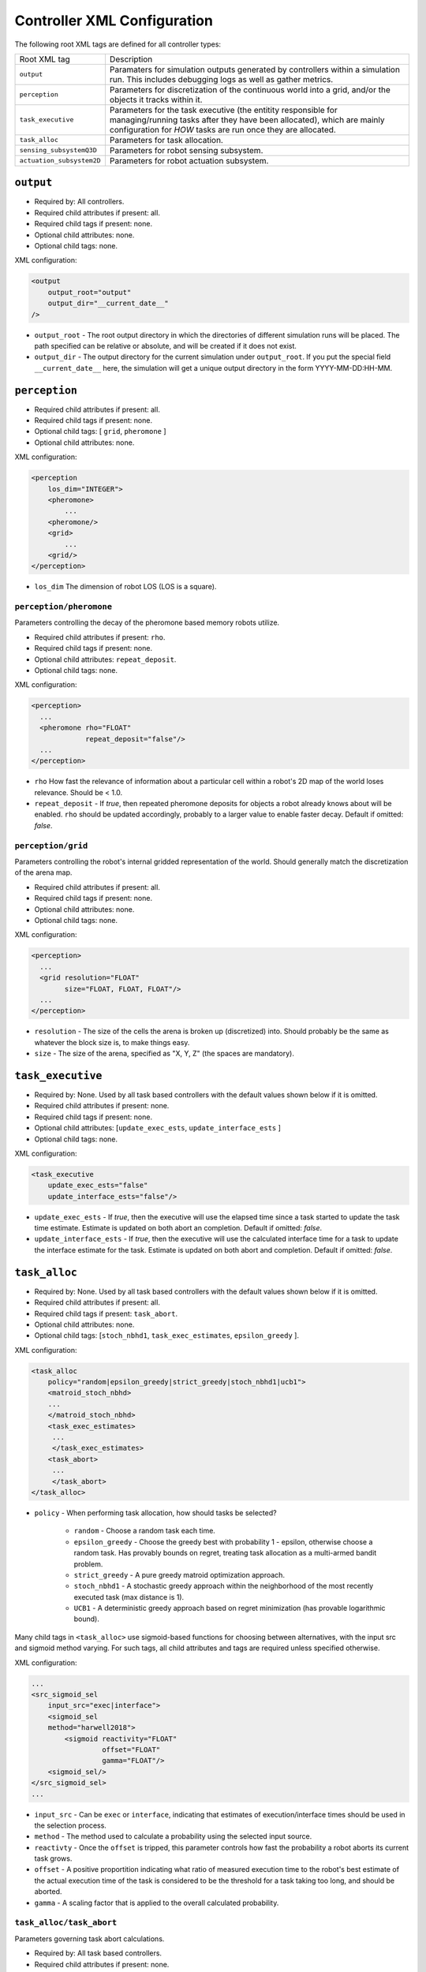 Controller XML Configuration
============================

The following root XML tags are defined for all controller types:

+---------------------------+----------------------------------------------------------------+
| Root XML tag              | Description                                                    |
+---------------------------+----------------------------------------------------------------+
| ``output``                | Paramaters for simulation outputs generated by controllers     |
|                           | within a simulation run. This includes debugging logs as well  |
|                           | as gather metrics.                                             |
|                           |                                                                |
+---------------------------+----------------------------------------------------------------+
| ``perception``            | Parameters for discretization of the continuous world into a   |
|                           | grid, and/or the objects it tracks within it.                  |
|                           |                                                                |
+---------------------------+----------------------------------------------------------------+
| ``task_executive``        | Parameters for the task executive (the entitity responsible for|
|                           | managing/running tasks after they have been allocated), which  |
|                           | are mainly configuration for *HOW* tasks are run once they are |
|                           | allocated.                                                     |
+---------------------------+----------------------------------------------------------------+
| ``task_alloc``            | Parameters for task allocation.                                |
|                           |                                                                |
+---------------------------+----------------------------------------------------------------+
| ``sensing_subsystemQ3D``  | Parameters for robot sensing subsystem.                        |
|                           |                                                                |
+---------------------------+----------------------------------------------------------------+
| ``actuation_subsystem2D`` | Parameters for robot actuation subsystem.                      |
+---------------------------+----------------------------------------------------------------+

``output``
----------

- Required by: All controllers.
- Required child attributes if present: all.
- Required child tags if present: none.
- Optional child attributes: none.
- Optional child tags: none.

XML configuration:

.. code-block:: XML

   <output
       output_root="output"
       output_dir="__current_date__"
   />

- ``output_root`` - The root output directory in which the directories of
  different simulation runs will be placed. The path specified can be relative
  or absolute, and will be created if it does not exist.

- ``output_dir`` - The output directory for the current simulation under
  ``output_root``. If you put the special field ``__current_date__`` here, the
  simulation will get a unique output directory in the form YYYY-MM-DD:HH-MM.

``perception``
--------------

- Required child attributes if present: all.
- Required child tags if present: none.
- Optional child tags: [ ``grid``, ``pheromone`` ]
- Optional child attributes: none.

XML configuration:

.. code-block:: XML

   <perception
       los_dim="INTEGER">
       <pheromone>
           ...
       <pheromone/>
       <grid>
           ...
       <grid/>
   </perception>

- ``los_dim`` The dimension of robot LOS (LOS is a square).

``perception/pheromone``
^^^^^^^^^^^^^^^^^^^^^^^^

Parameters controlling the decay of the pheromone based memory robots utilize.

- Required child attributes if present: ``rho``.
- Required child tags if present: none.
- Optional child attributes: ``repeat_deposit``.
- Optional child tags: none.

XML configuration:

.. code-block:: XML

   <perception>
     ...
     <pheromone rho="FLOAT"
                repeat_deposit="false"/>
     ...
   </perception>

- ``rho`` How fast the relevance of information about a particular cell within a
  robot's 2D map of the world loses relevance. Should be < 1.0.

- ``repeat_deposit`` - If `true`, then repeated pheromone deposits for objects a
  robot already knows about will be enabled. ``rho`` should be updated
  accordingly, probably to a larger value to enable faster decay. Default if
  omitted: `false`.


``perception/grid``
^^^^^^^^^^^^^^^^^^^

Parameters controlling the robot's internal gridded representation of the
world. Should generally match the discretization of the arena map.

- Required child attributes if present: all.
- Required child tags if present: none.
- Optional child attributes: none.
- Optional child tags: none.

XML configuration:

.. code-block:: XML

   <perception>
     ...
     <grid resolution="FLOAT"
           size="FLOAT, FLOAT, FLOAT"/>
     ...
   </perception>

- ``resolution`` - The size of the cells the arena is broken up (discretized)
  into. Should probably be the same as whatever the block size is, to make
  things easy.

- ``size`` - The size of the arena, specified as "X, Y, Z" (the spaces are
  mandatory).

``task_executive``
------------------

- Required by: None. Used by all task based controllers with the default values
  shown below if it is omitted.
- Required child attributes if present: none.
- Required child tags if present: none.
- Optional child attributes: [``update_exec_ests``, ``update_interface_ests`` ]
- Optional child tags: none.

XML configuration:

.. code-block:: XML

   <task_executive
       update_exec_ests="false"
       update_interface_ests="false"/>

- ``update_exec_ests`` - If `true`, then the executive will use the elapsed
  time since a task started to update the task time estimate. Estimate is
  updated on both abort an completion. Default if omitted: `false`.

- ``update_interface_ests`` - If `true`, then the executive will use the
  calculated interface time for a task to update the interface estimate for the
  task. Estimate is updated on both abort and completion. Default if omitted: `false`.

``task_alloc``
--------------

- Required by: None. Used by all task based controllers with the default values
  shown below if it is omitted.
- Required child attributes if present: all.
- Required child tags if present: ``task_abort``.
- Optional child attributes: none.
- Optional child tags: [``stoch_nbhd1``, ``task_exec_estimates``,
  ``epsilon_greedy`` ].

XML configuration:

.. code-block:: XML

   <task_alloc
       policy="random|epsilon_greedy|strict_greedy|stoch_nbhd1|ucb1">
       <matroid_stoch_nbhd>
       ...
       </matroid_stoch_nbhd>
       <task_exec_estimates>
   	...
   	</task_exec_estimates>
       <task_abort>
   	...
   	</task_abort>
   </task_alloc>

- ``policy`` - When performing task allocation, how should tasks be
  selected?

    - ``random`` - Choose a random task each time.

    - ``epsilon_greedy`` - Choose the greedy best with probability 1 - epsilon,
      otherwise choose a random task. Has provably bounds on regret, treating
      task allocation as a multi-armed bandit problem.

    - ``strict_greedy`` - A pure greedy matroid optimization approach.

    - ``stoch_nbhd1`` - A stochastic greedy approach within the
      neighborhood of the most recently executed task (max distance is 1).

    - ``UCB1`` - A deterministic greedy approach based on regret minimization
      (has provable logarithmic bound).

Many child tags in ``<task_alloc>`` use sigmoid-based functions for choosing
between alternatives, with the input src and sigmoid method varying. For such
tags, all child attributes and tags are required unless specified otherwise.

XML configuration:

.. code-block:: XML

   ...
   <src_sigmoid_sel
       input_src="exec|interface">
       <sigmoid_sel
       method="harwell2018">
           <sigmoid reactivity="FLOAT"
                    offset="FLOAT"
                    gamma="FLOAT"/>
       <sigmoid_sel/>
   </src_sigmoid_sel>
   ...

- ``input_src`` - Can be ``exec`` or ``interface``, indicating that estimates of
  execution/interface times should be used in the selection process.

- ``method`` - The method used to calculate a probability using the selected
  input source.

- ``reactivty`` - Once the ``offset`` is tripped, this parameter controls how
  fast the probability a robot aborts its current task grows.

- ``offset`` - A positive proportition indicating what ratio of measured
  execution time to the robot's best estimate of the actual execution time of
  the task is considered to be the threshold for a task taking too long, and
  should be aborted.

- ``gamma`` - A scaling factor that is applied to the overall calculated
  probability.

``task_alloc/task_abort``
^^^^^^^^^^^^^^^^^^^^^^^^^

Parameters governing task abort calculations.

- Required by: All task based controllers.
- Required child attributes if present: none.
- Required child tags if present: ``src_sigmoid_sel``.
- Optional child attributes: none.
- Optional child tags: none.

``method=harwell2018`` is required.

XML configuration:

.. code-block:: XML

   <task_alloc>
       ...
       <task_abort>
           <src_sigmoid_sel
               input_src="exec|interface">
               <sigmoid_sel
                   method="harwell2018">
                   <sigmoid reactivity="FLOAT"
                            offset="FLOAT"
                            gamma="FLOAT"/>
               <sigmoid_sel/>
           </src_sigmoid_sel>
       </task_abort>
       ...
   </task_alloc>

``task_alloc/task_exec_estimates``
^^^^^^^^^^^^^^^^^^^^^^^^^^^^^^^^^^

Parameters governing how/if task execution cost estimates (time costs) will be
seeded and updated.

- Required by: None.
- Required child attributes if present: None.
- Required child tags if present: ``ema`` (only if ``seed_enabled`` is `true`).
- Optional child attributes: all. Only the task names used by the loaded task
  decomposition graph are required; others are ignored.
- Optional child tags: none.

XML configuration:

.. code-block:: XML

    <task_alloc>
        ...
        <task_exec_estimates
            seed_enabled="false"
            task_name="2000:4000">
                <ema alpha="FLOAT"/>
        </task_exec_estimates>
        ...
    </task_alloc>

- ``seed_enabled`` - If `true`, then all estimates of task execution times are
  initialized randomly within the specified ranges, rather than with zero, in
  order to avoid any possibly weird behavior on system
  startup. Default if omitted: `false`.

- ``<task name>`` - Takes a pair like so: ``100:200`` specifying the range of
  the uniform random distribution over which a robots' initial estimation of the
  duration of the specified task will be drawn. Only used if ``seed_enabled`` is
  `true`. Valid values for ``<task_name>`` are project-specific.

``task_alloc/task_exec_estimates/ema``
""""""""""""""""""""""""""""""""""""""

The exponential moving average (EMA) parameters for task execution estimate
updating.

- Required by: None.
- Required child attributes if present: all.
- Required child tags if present: none.
- Optional child attributes: none.
- Optional child tags: none.

XML configuration:

.. code-block:: XML

   <task_exec_estimates>
       ...
       <ema alpha="FLOAT"/>
       ...
   </task_exec_estimates>

- ``alpha`` - Parameter for exponential weighting of a moving time estimate of
  the true execution/interface time of a task. Must be < 1.0.

``task_alloc/epsilon_greedy``
^^^^^^^^^^^^^^^^^^^^^^^^^^^^^

Parameters for the epsilon-greedy method described in :xref:`Auer2002`.

- Required by: Task based controllers if the selected policy is
  ``epsilon_greedy``.
- Required child attributes if present: all.
- Required child tags if present: none.
- Optional child attributes: none.
- Optional child tags: none.

.. code-block:: XML

    <task_alloc>
        ...
        <epsilon_greedy
            epsilon="FLOAT"
            regret_bound="log|linear"/>
        ...
    </task_alloc>

- ``epsilon`` - Used to control exploration of the method. Must be between 0.0 and
  1.0.

- ``regret_bound`` - What is the provable bound on regret?

  - ``log`` - Logarithmic bounded.
  - ``linear`` - Linearly bounded (more regret).

``task_alloc/ucb1``
^^^^^^^^^^^^^^^^^^^

Parameters for the UCB1 method described in :xref:`Auer2002`.

- Required by: Task based controllers if the selected policy is ``ucb1``.
- Required child attributes if present: all.
- Required child tags if present: none.
- Optional child attributes: none.
- Optional child tags: none.

.. code-block:: XML

    <task_alloc>
        ...
        <ucb1 gamma="FLOAT"/>
        ...
    </task_alloc>

- ``gamma`` - Weighting factor to control how much exploration of the
  method. Must be between 0.0 and 1.0.

``task_alloc/stoch_nbhd1``
^^^^^^^^^^^^^^^^^^^^^^^^^^

Parameters for the stochastic task allocation neighborhood  method described in
:xref:`Harwell2020`.

- Required by: Task based controllers if the selected policy is ``stoch_nbhd1``.
- Required child attributes if present: all.
- Required child tags if present: [ ``task_partition``, ``subtask_sel`` ].
- Optional child attributes: none.
- Optional child tags: [ ``tab_sel`` ].

XML configuration:

.. code-block:: XML

    <task_alloc>
        ...
        <stoch_nbhd1
            tab_init_policy="root|max_depth|random">
        	<task_partition>
        	...
        	</task_partition>
        	<subtask_sel>
        	...
        	</subtask_sel>
        	<tab_sel>
        	...
        	</tab_sel>
        </stoch_nbhd1>
        ...
    </task_alloc>

- ``tab_init_policy`` - When performing initial task allocation, how should the
  initial Task Allocation Block (TAB), consisting of a root has and two
  sequentially interdependent subtasks, be selected. Valid values are:

    - ``root`` - Use the root TAB as the initially active TAB.

    - ``random`` - Choose a random TAB as the initially active TAB.

    - ``max_depth`` - Choose a random TAB from among those at the greatest depth
      within the task decomposition graph that is passed to the executive.


``task_alloc/stoch_nbhd1/task_partition``
"""""""""""""""""""""""""""""""""""""""""

Task partitioning parameters for the STOCH-NBHD1 method. Based on the work in
:xref:`Pini2011`.

- Required by: Task based controllers.
- Required child attributes if present: none.
- Required child tags if present: ``src_sigmoid_sel``.
- Optional child attributes: [``always_partition``, ``never_partition`` ].
- Optional child tags: none.

XML configuration:

.. code-block:: XML

    <stoch_nbhd1>
        ...
        <task_partition
            always_partition="false"
            never_partition="false">
            <src_sigmoid_sel
                input_src="exec|interface">
                <sigmoid_sel
                    method="pini2011">
                    <sigmoid reactivity="FLOAT"
                             offset="FLOAT"
                             gamma="FLOAT"/>
                <sigmoid_sel/>
            </src_sigmoid_sel>
        </task_partition>
    </stoch_nbhd1>


- ``always_partition`` - If `true`, then robots will always choose to
  partition a task, given the chance. Default if omitted: `false`.

- ``never_partition`` - If `true`, then robots will never choose to partition a
  task, given the chance. Default if omitted: `false`.

``method`` tag can be one of [ ``pini2011`` ] for performing the stochastic
partitioning decision. Calculated once upon each task allocation, after the
previous task is finished or aborted.

``task_alloc/stoch_nbhd1/subtask_sel``
""""""""""""""""""""""""""""""""""""""

Task partitioning parameters for the STOCH-NBHD1 method. Based on the work in
:xref:`Pini2011`, :xref:`Brutschy2014`.

- Required by: Task based controllers.
- Required child attributes if present: none.
- Required child tags if present: ``src_sigmoid_sel``.
- Optional child attributes: none.
- Optional child tags: none.

XML configuration:

.. code-block:: XML

    <stoch_nbhd1>
        ...
        <subtask_sel>
            <src_sigmoid_sel
                input_src="exec|interface">
                <sigmoid_sel
                    method="harwell2018|random">
                    <sigmoid reactivity="FLOAT"
                             offset="FLOAT"
                             gamma="FLOAT"/>
                <sigmoid_sel/>
            </src_sigmoid_sel>
        </subtask_sel>
        ...
    </stoch_nbhd1>

``method`` tag can be one of [``harwell2018``, ``random`` ] to perform stochastic
subtask selection if partitioning is employed.

``task_alloc/stoch_nbhd1/tab_sel``
""""""""""""""""""""""""""""""""""

Parameters for Task Allocation Block (TAB) selection in recursive task
decomposition graphs used in the STOCH-NBHD1 method described in
:xref:`Harwell2020`.

- Required child attributes if present: ``src_sigmoid_sel``.
- Required child tags if present: none.
- Optional child attributes: none.
- Optional child tags: none.

XML configuration:

.. code-block:: XML

    <stoch_nbhd1>
        ...
        <tab_sel>
            <src_sigmoid_sel
                input_src="exec|interface">
                <sigmoid_sel
                    method="harwell2019">
                    <sigmoid reactivity="FLOAT"
                             offset="FLOAT"
                             gamma="FLOAT"/>
                <sigmoid_sel/>
            </src_sigmoid_sel>
        </tab_sel>
        ...
    </stoch_nbhd1>


``method`` tag that can be one of [ ``harwell2019`` ].

``sensing_subsystemQ3D``
-----------------------

- Required by: All controllers.
- Required child attributes if present: none.
- Required child tags if present: [ ``proximity_sensor``, ``ground_sensor`` ].
- Optional child attributes: none.
- Optional child tags: none.

XML configuration:

.. code-block:: XML

   <sensing_subsystemQ3D>
       <proximity_sensor>
       ...
       </proximity_sensor>
       <ground_sensor>
       ...
       </ground_sensor>
   </sensing_subsystemQ3D>


``sensing_subsystemQ3D/proximity_sensor``
^^^^^^^^^^^^^^^^^^^^^^^^^^^^^^^^^^^^^^^^^

Parameters for proximity sensor configuration.

- Required by: All controllers.
- Required child attributes if present: all.
- Required child tags if present: none.
- Optional child attributes: none.
- Optional child tags: none.

.. code-block:: XML

    <sensing_subsystemQ3D>
        ...
        <proximity_sensor
            fov="FLOAT:FLOAT"
            delta="FLOAT"/>
        ...
    </sensing_subsystemQ3D>

- ``fov`` - The angle range to the left/right of center (90 degrees on a unit
  circle) in which obstacles are not ignored (outside of this range they are
  ignored, assuming the robot will be able to drive by them). Takes a pair like
  so: ``-1:1``. Specified in radians.

- ``delta`` - Tripping threshold for exponential distance calculations for
  obstacle detection.

``sensing_subsystemQ3D/ground_sensor``
^^^^^^^^^^^^^^^^^^^^^^^^^^^^^^^^^^^^^^

Parameters for ground sensor configuration.

- Required by: All controllers.
- Required child attributes if present: none.
- Required child tags if present: [ ``nest``, ``block``, ``cache`` ].
- Optional child attributes: none.
- Optional child tags: none.

XML configuration:

.. code-block:: XML

    <sensing_subsystemQ3D>
        ...
        <ground_sensor>
          <nest range="FLOAT:FLOAT"
                consensus="INTEGER"/>
          <block range="FLOAT:FLOAT"
                consensus="INTEGER"/>
          <cache range="FLOAT:FLOAT"
                consensus="INTEGER"/>
        </ground_sensor>
        ...
    </sensing_subsystemQ3D>

For each of [``nest``, ``block``, ``cache``], the following child attributes are
required:

- ``range`` - The range of ground sensor values used to detect the
  object. Should be unique among all the types of objects to detect.

- ``consensus`` - How many of the ground sensors must have readings within the
  specified range in order for a detection to be triggered.

``actuation_subsystem2D``
-------------------------

- Required by: All controllers.
- Required child attributes if present: none.
- Required child tags if present: [ ``force_calculator``, ``diff_drive`` ]
- Optional child attributes: none.
- Optional child tags: none.

XML configuration:

.. code-block:: XML

   <actuation_subsystem2D>
       <force_calculator>
       ...
       </force_calculator>
       <diff_drive>
       ...
       </diff_drive>
   </actuation_subsystem2D>


``actuation_subsystem2D/force_calculator``
^^^^^^^^^^^^^^^^^^^^^^^^^^^^^^^^^^^^^^^^^^

Parameters for the virtual forces used to control robot movement, based on the
original paper :xref:`Arkin1989` and the tutorial in :xref:`SteeringTutorial`.

- Required by: All controllers.
- Required child attributes if present: none.
- Required child tags: none.
- Optional child attributes: none.
- Optional child tags if present: [ ``avoidance_force``, ``arrival_force``,
  ``wander_force``, ``phototaxis_force``, ``path_following_force`` ].

XML configuration:

.. code-block:: XML

    <actuation_subsystem2D>
        ...
        <force_calculator>
          <avoidance_force>
            ...
          </avoidance_force>
          <arrival_force>
            ...
          </arrival_force>
          <wander_force>
            ...
          </wander_force>
          <phototaxis_force>
            ...
          </phototaxis_force>
          <path_following_force>
            ...
          </path_following_force>
        </force_calculator>
        ...
    </actuation_subsystem2D>


``actuation_subsystem2D/force_calculator/avoidance_force``
""""""""""""""""""""""""""""""""""""""""""""""""""""""""""

The force which repels robots from other nearby robots and obstacles (robots do
not distinguish between these two cases).

- Required by: none.
- Required child attributes if present: all.
- Required child tags if present: none.
- Optional child attributes: none.
- Optional child tags: none.

.. code-block:: XML

    <force_calculator>
      ...
      <avoidance_force lookahead="FLOAT"
                       max="FLOAT"/>
      ...
    </force_calculator>

- ``lookahead`` - How far ahead of the robot to look for obstacles. Currently
  unused, but may be used in the future.

- ``max`` - Max value for the force.

``actuation_subsystem2D/force_calculator/arrival_force``
""""""""""""""""""""""""""""""""""""""""""""""""""""""""

The force which attracts robots towards a goal and gets them to it.

- Required by: none.
- Required child attributes if present: all.
- Required child tags if present: none.
- Optional child attributes: none.
- Optional child tags: none.

.. code-block:: XML

    <force_calculator>
      ...
      <arrival_force slowing_radius="FLOAT"
                     slowing_speed_min="FLOAT"
                     max="FLOAT"/>
      ...
    </force_calculator>

- ``slowing_radius`` - Radius around target inside which robots will slow down
  linearly to not overshoot their target.

- ``slowing_speed_min`` - The minimum speed robotics will linearly ramp down
  to. Should be > 0.

- ``max`` - Max value for the force.

``actuation_subsystem2D/force_calculator/wander_force``
"""""""""""""""""""""""""""""""""""""""""""""""""""""""

The force which causes robots to wander randomly in the environment in a
correlated random walk.

- Required by: none.
- Required child attributes if present: all.
- Required child tags if present: none.
- Optional child attributes: none.
- Optional child tags: none.

.. code-block:: XML

    <force_calculator>
      ...
      <wander_force circle_distance="FLOAT"
                    circle_radius_min="FLOAT"
                    max_angle_delta="FLOAT"
                    max="FLOAT"
                    interval="INTEGER"
                    normal_dist="false"/>
      ...
    </force_calculator>

- ``circle_distance`` - Scaling factor for force; applied to current velocity.

- ``circle_radius`` - Displacement (i.e. wander) circle radius; placed at
  ``circle_distance`` from the robot.

- ``max_angle_delta`` -  +/- Maximum amount of heading change for the wander angle
  (a random value is chosen in this range). Specified in degrees.

- ``max`` - Max value for the force.

- ``interval`` - How many timesteps to skip between applying the force.

- ``normal_dist`` - Should the deviations be drawn from a uniform distribution
  (default), or from a normal distribution?

``actuation_subsystem2D/force_calculator/phototaxis_force``
"""""""""""""""""""""""""""""""""""""""""""""""""""""""""""

The force which attracts/repels robots towards/away from light sources.

- Required by: none.
- Required child attributes if present: all.
- Required child tags if present: none.
- Optional child attributes: none.
- Optional child tags: none.

.. code-block:: XML

    <force_calculator>
      ...
      <phototaxis_force max="FLOAT"/>
      ...
    </force_calculator>

- ``max`` - Max value for the force.

``actuation_subsystem2D/force_calculator/path_following_force``
""""""""""""""""""""""""""""""""""""""""""""""""""""""""""""""""

The force which guides robots along a specified path.

- Required by: none.
- Required child attributes if present: all.
- Required child tags if present: none.
- Optional child attributes: none.
- Optional child tags: none.

.. code-block:: XML

    <force_calculator>
      ...
      <arrival_force slowing_radius="FLOAT"
                     slowing_speed_min="FLOAT"
                     max="FLOAT"/>
      ...
    </force_calculator>

- ``max`` - Max value for the force.

- ``radius`` - Radius around each point along the path to consider at part of
  the point; i.e., reaching any point inside the radius is equivalent to
  reaching the exact location of the point.


``actuation_subsystem2D/diff_drive``
^^^^^^^^^^^^^^^^^^^^^^^^^^^^^^^^^^^^

Parameters for robot differential drive.

- Required by: All controllers.
- Required child attributes if present: all.
- Required child tags if present: none.
- Optional child attributes: none.
- Optional child tags: none.

XML configuration:

.. code-block:: XML

    <actuation_subsystem2D>
        ...
        <diff_drive soft_turn_max="FLOAT"
                    max_speed="FLOAT"/>
        ...
    </actuation_subsystem2D>


- ``soft_turn_max`` - If actuators are told to change to a heading within a
  difference greater than the one specified by this parameter to the current
  heading, a hard turn is executed (spin in place). Specified in degrees.

- ``max_speed`` - The maximimum speed of the robot.
